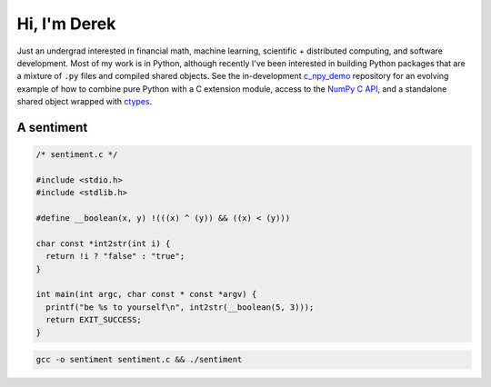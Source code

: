 .. README.rst for self-titled repo

Hi, I'm Derek
=============

Just an undergrad interested in financial math, machine learning, scientific +
distributed computing, and software development. Most of my work is in Python,
although recently I've been interested in building Python packages that are a
mixture of ``.py`` files and compiled shared objects. See the in-development
`c_npy_demo`__ repository for an evolving example of how to combine pure Python
with a C extension module, access to the `NumPy C API`__, and a standalone
shared object wrapped with ctypes__.

.. __: https://github.com/phetdam/c_npy_demo

.. __: https://numpy.org/doc/stable/reference/c-api/index.html

.. __: https://docs.python.org/3/library/ctypes.html

A sentiment
-----------

.. code:: c

   /* sentiment.c */

   #include <stdio.h>
   #include <stdlib.h>

   #define __boolean(x, y) !(((x) ^ (y)) && ((x) < (y)))

   char const *int2str(int i) {
     return !i ? "false" : "true";
   }

   int main(int argc, char const * const *argv) {
     printf("be %s to yourself\n", int2str(__boolean(5, 3)));
     return EXIT_SUCCESS;
   }

.. code:: bash

   gcc -o sentiment sentiment.c && ./sentiment